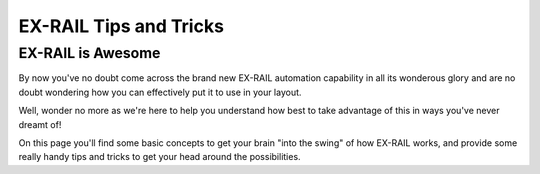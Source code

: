 *************************
EX-RAIL Tips and Tricks
*************************

EX-RAIL is Awesome
====================

By now you've no doubt come across the brand new EX-RAIL automation capability in all its wonderous glory and are no doubt wondering how you can effectively put it to use in your layout.

Well, wonder no more as we're here to help you understand how best to take advantage of this in ways you've never dreamt of!

On this page you'll find some basic concepts to get your brain "into the swing" of how EX-RAIL works, and provide some really handy tips and tricks to get your head around the possibilities.

